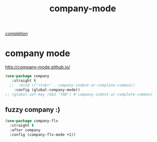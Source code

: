 :PROPERTIES:
:ID:       EFAE1559-6B48-429E-9140-9638F929A763
:END:
#+title: company-mode
[[id:132D89BB-1EF4-4565-99D0-FE2F76200DF3][completion]]



* company mode
http://company-mode.github.io/
#+BEGIN_SRC emacs-lisp :results silent
(use-package company
   :straight t
  ;;  :bind (("<tab>" . company-indent-or-complete-common))
    :config (global-company-mode))
;; (global-set-key (kbd "TAB") #'company-indent-or-complete-common)
#+END_SRC

** fuzzy company :)
#+BEGIN_SRC emacs-lisp :results silent
(use-package company-flx
  :straight t
  :after company
  :config (company-flx-mode +1))
#+END_SRC

